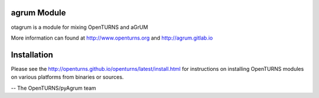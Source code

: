 .. image:: https://github.com/openturns/otagrum/actions/workflows/build.yml/badge.svg?branch=master
    :target: https://github.com/openturns/otagrum/actions/workflows/build.yml

agrum Module
==============

otagrum is a module for mixing OpenTURNS and aGrUM

More information can found at http://www.openturns.org and http://agrum.gitlab.io


Installation
============
Please see the http://openturns.github.io/openturns/latest/install.html
for instructions on installing OpenTURNS modules on various platforms from binaries or sources.

-- The OpenTURNS/pyAgrum team
